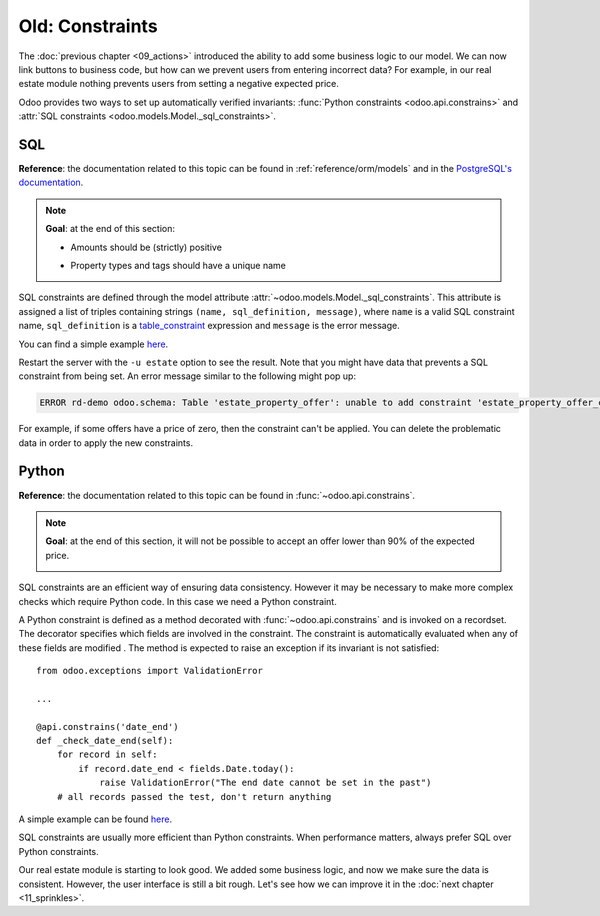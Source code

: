 ================
Old: Constraints
================

The :doc:`previous chapter <09_actions>` introduced the ability to add
some business logic to our model. We can now link buttons to business code, but how can we prevent
users from entering incorrect data? For example, in our real estate module nothing prevents
users from setting a negative expected price.

Odoo provides two ways to set up automatically verified invariants:
:func:`Python constraints <odoo.api.constrains>` and
:attr:`SQL constraints <odoo.models.Model._sql_constraints>`.

SQL
===

**Reference**: the documentation related to this topic can be found in
:ref:`reference/orm/models` and in the `PostgreSQL's documentation`_.

.. note::

    **Goal**: at the end of this section:

    - Amounts should be (strictly) positive

    .. image:: 10_constraints/sql_01.gif
        :align: center
        :alt: Constraints on amounts

    - Property types and tags should have a unique name

    .. image:: 10_constraints/sql_02.gif
        :align: center
        :alt: Constraints on names

SQL constraints are defined through the model attribute
:attr:`~odoo.models.Model._sql_constraints`. This attribute is assigned a list
of triples containing strings ``(name, sql_definition, message)``, where ``name`` is a
valid SQL constraint name, ``sql_definition`` is a table_constraint_ expression
and ``message`` is the error message.

You can find a simple example
`here <https://github.com/odoo/odoo/blob/24b0b6f07f65b6151d1d06150e376320a44fd20a/addons/analytic/models/analytic_account.py#L20-L23>`__.

.. exercise:: Add SQL constraints.

    Add the following constraints to their corresponding models:

    - A property expected price must be strictly positive
    - A property selling price must be positive
    - An offer price must be strictly positive
    - A property tag name and property type name must be unique

    Tip: search for the ``unique`` keyword in the Odoo codebase for examples of unique names.

Restart the server with the ``-u estate`` option to see the result. Note that you might have data
that prevents a SQL constraint from being set. An error message similar to the following might pop up:

.. code-block:: text

    ERROR rd-demo odoo.schema: Table 'estate_property_offer': unable to add constraint 'estate_property_offer_check_price' as CHECK(price > 0)

For example, if some offers have a price of zero, then the constraint can't be applied. You can delete
the problematic data in order to apply the new constraints.

Python
======

**Reference**: the documentation related to this topic can be found in
:func:`~odoo.api.constrains`.

.. note::

    **Goal**: at the end of this section, it will not be possible to accept an offer
    lower than 90% of the expected price.

    .. image:: 10_constraints/python.gif
        :align: center
        :alt: Python constraint

SQL constraints are an efficient way of ensuring data consistency. However it may be necessary
to make more complex checks which require Python code. In this case we need a Python constraint.

A Python constraint is defined as a method decorated with
:func:`~odoo.api.constrains` and is invoked on a recordset. The decorator
specifies which fields are involved in the constraint. The constraint is automatically evaluated
when any of these fields are modified . The method is expected to
raise an exception if its invariant is not satisfied::

    from odoo.exceptions import ValidationError

    ...

    @api.constrains('date_end')
    def _check_date_end(self):
        for record in self:
            if record.date_end < fields.Date.today():
                raise ValidationError("The end date cannot be set in the past")
        # all records passed the test, don't return anything

A simple example can be found
`here <https://github.com/odoo/odoo/blob/274dd3bf503e1b612179db92e410b336bfaecfb4/addons/stock/models/stock_quant.py#L239-L244>`__.

.. exercise:: Add Python constraints.

    Add a constraint so that the selling price cannot be lower than 90% of the expected price.

    Tip: the selling price is zero until an offer is validated. You will need to fine tune your
    check to take this into account.

    .. warning::

        Always use the :meth:`~odoo.tools.float_utils.float_compare` and
        :meth:`~odoo.tools.float_utils.float_is_zero` methods from `odoo.tools.float_utils` when
        working with floats!

    Ensure the constraint is triggered every time the selling price or the expected price is changed!

SQL constraints are usually more efficient than Python constraints. When performance matters, always
prefer SQL over Python constraints.

Our real estate module is starting to look good. We added some business logic, and now we make sure
the data is consistent. However, the user interface is still a bit rough. Let's see how we can
improve it in the :doc:`next chapter <11_sprinkles>`.

.. _PostgreSQL's documentation:
.. _table_constraint:
    https://www.postgresql.org/docs/12/ddl-constraints.html
